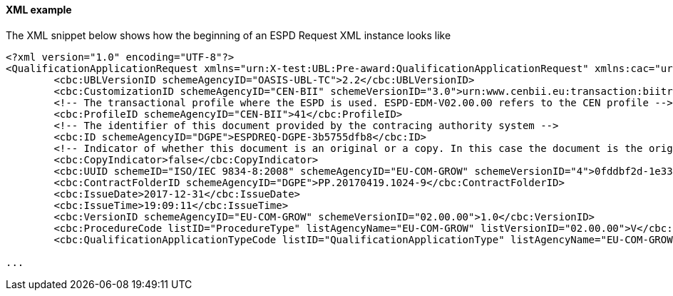 ==== XML example

The XML snippet below shows how the beginning of an ESPD Request XML instance looks like

[source,xml]
----
<?xml version="1.0" encoding="UTF-8"?>
<QualificationApplicationRequest xmlns="urn:X-test:UBL:Pre-award:QualificationApplicationRequest" xmlns:cac="urn:X-test:UBL:Pre-award:CommonAggregate" xmlns:cbc="urn:X-test:UBL:Pre-award:CommonBasic" xmlns:espd="urn:com:grow:espd:02.00.00"  xmlns:xsi="http://www.w3.org/2001/XMLSchema-instance" xsi:schemaLocation="urn:X-test:UBL:Pre-award:QualificationApplicationRequest ../xsdrt/maindoc/UBL-QualificationApplicationRequest-2.2-Pre-award.xsd">
	<cbc:UBLVersionID schemeAgencyID="OASIS-UBL-TC">2.2</cbc:UBLVersionID>
	<cbc:CustomizationID schemeAgencyID="CEN-BII" schemeVersionID="3.0">urn:www.cenbii.eu:transaction:biitrdm070:ver3.0</cbc:CustomizationID>
	<!-- The transactional profile where the ESPD is used. ESPD-EDM-V02.00.00 refers to the CEN profile -->
	<cbc:ProfileID schemeAgencyID="CEN-BII">41</cbc:ProfileID>
	<!-- The identifier of this document provided by the contracing authority system -->
	<cbc:ID schemeAgencyID="DGPE">ESPDREQ-DGPE-3b5755dfb8</cbc:ID>
	<!-- Indicator of whether this document is an original or a copy. In this case the document is the original -->
	<cbc:CopyIndicator>false</cbc:CopyIndicator>
	<cbc:UUID schemeID="ISO/IEC 9834-8:2008" schemeAgencyID="EU-COM-GROW" schemeVersionID="4">0fddbf2d-1e33-4267-b04f-52b59b72ccb6</cbc:UUID>
	<cbc:ContractFolderID schemeAgencyID="DGPE">PP.20170419.1024-9</cbc:ContractFolderID>
	<cbc:IssueDate>2017-12-31</cbc:IssueDate>
	<cbc:IssueTime>19:09:11</cbc:IssueTime>
	<cbc:VersionID schemeAgencyID="EU-COM-GROW" schemeVersionID="02.00.00">1.0</cbc:VersionID>
	<cbc:ProcedureCode listID="ProcedureType" listAgencyName="EU-COM-GROW" listVersionID="02.00.00">V</cbc:ProcedureCode>
	<cbc:QualificationApplicationTypeCode listID="QualificationApplicationType" listAgencyName="EU-COM-GROW" listVersionID="02.00.00">SELFCONTAINED</cbc:QualificationApplicationTypeCode>
	
...	
----





